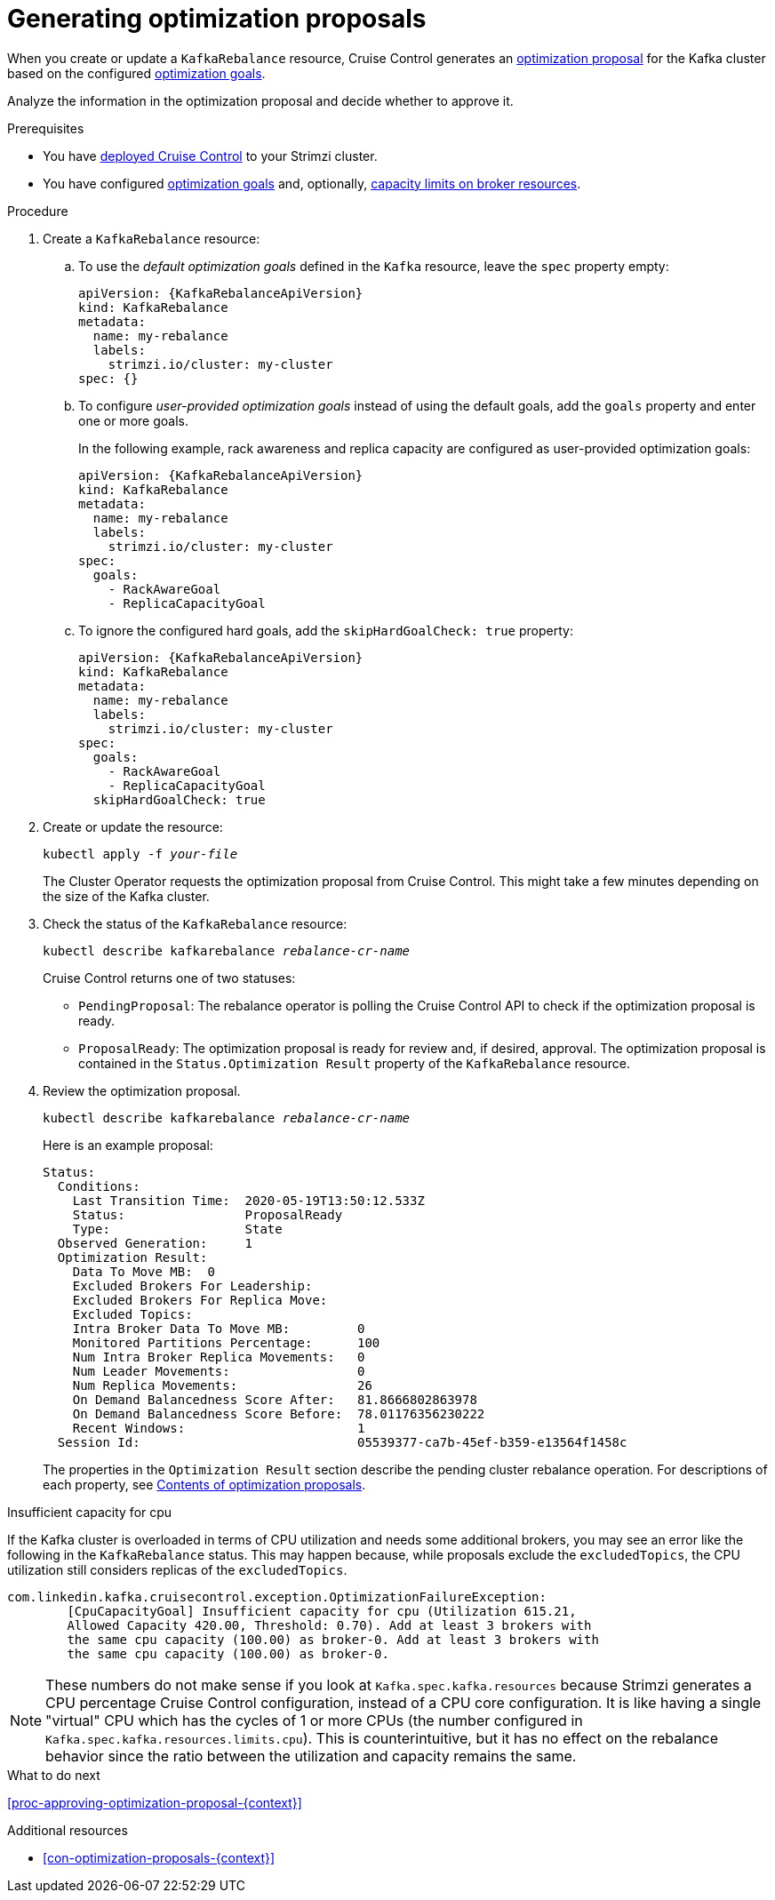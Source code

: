 // Module included in the following assemblies:
//
// assembly-cruise-control-concepts.adoc

[id='proc-generating-optimization-proposals-{context}']
= Generating optimization proposals 

When you create or update a `KafkaRebalance` resource, Cruise Control generates an xref:con-optimization-proposals-{context}[optimization proposal] for the Kafka cluster based on the configured xref:con-optimization-goals-{context}[optimization goals].

Analyze the information in the optimization proposal and decide whether to approve it. 

.Prerequisites

* You have xref:proc-deploying-cruise-control-{context}[deployed Cruise Control] to your Strimzi cluster.

* You have configured xref:con-optimization-goals-{context}[optimization goals] and, optionally, xref:capacity-configuration[capacity limits on broker resources].

.Procedure

. Create a `KafkaRebalance` resource:

.. To use the _default optimization goals_ defined in the `Kafka` resource, leave the `spec` property empty:
+
[source,yaml,subs="attributes+"]
----
apiVersion: {KafkaRebalanceApiVersion}
kind: KafkaRebalance
metadata:
  name: my-rebalance
  labels: 
    strimzi.io/cluster: my-cluster
spec: {}
----

.. To configure _user-provided optimization goals_ instead of using the default goals, add the `goals` property and enter one or more goals.
+
In the following example, rack awareness and replica capacity are configured as user-provided optimization goals:
+
[source,yaml,subs="attributes+"]
----
apiVersion: {KafkaRebalanceApiVersion}
kind: KafkaRebalance
metadata:
  name: my-rebalance
  labels: 
    strimzi.io/cluster: my-cluster
spec:    
  goals:
    - RackAwareGoal
    - ReplicaCapacityGoal
----

.. To ignore the configured hard goals, add the `skipHardGoalCheck: true` property:
+
[source,yaml,subs="attributes+"]
----
apiVersion: {KafkaRebalanceApiVersion}
kind: KafkaRebalance
metadata:
  name: my-rebalance
  labels: 
    strimzi.io/cluster: my-cluster
spec:    
  goals:
    - RackAwareGoal
    - ReplicaCapacityGoal
  skipHardGoalCheck: true
----

. Create or update the resource:
+
[source,shell,subs="+quotes"]
----
kubectl apply -f _your-file_
----
+
The Cluster Operator requests the optimization proposal from Cruise Control.
This might take a few minutes depending on the size of the Kafka cluster. 

. Check the status of the `KafkaRebalance` resource:
+
[source,shell,subs="+quotes"]
----
kubectl describe kafkarebalance _rebalance-cr-name_
----
+
Cruise Control returns one of two statuses:

** `PendingProposal`: The rebalance operator is polling the Cruise Control API to check if the optimization proposal is ready.

** `ProposalReady`: The optimization proposal is ready for review and, if desired, approval.
The optimization proposal is contained in the `Status.Optimization Result` property of the `KafkaRebalance` resource.

. Review the optimization proposal.
+
[source,shell,subs="+quotes"]
----
kubectl describe kafkarebalance _rebalance-cr-name_
----
+
Here is an example proposal:
+
[source,shell,subs="+quotes"]
----
Status:
  Conditions:
    Last Transition Time:  2020-05-19T13:50:12.533Z
    Status:                ProposalReady
    Type:                  State
  Observed Generation:     1
  Optimization Result:
    Data To Move MB:  0
    Excluded Brokers For Leadership:
    Excluded Brokers For Replica Move:
    Excluded Topics:
    Intra Broker Data To Move MB:         0
    Monitored Partitions Percentage:      100
    Num Intra Broker Replica Movements:   0
    Num Leader Movements:                 0
    Num Replica Movements:                26
    On Demand Balancedness Score After:   81.8666802863978
    On Demand Balancedness Score Before:  78.01176356230222
    Recent Windows:                       1
  Session Id:                             05539377-ca7b-45ef-b359-e13564f1458c
----
+
The properties in the `Optimization Result` section describe the pending cluster rebalance operation. 
For descriptions of each property, see xref:contents-optimization-proposals[Contents of optimization proposals].

.Insufficient capacity for cpu

If the Kafka cluster is overloaded in terms of CPU utilization and needs some additional brokers, you may see an error like the following in the `KafkaRebalance` status. This may happen because, while proposals exclude the `excludedTopics`, the CPU utilization still considers replicas of the `excludedTopics`.

[source,shell,subs="+quotes"]
com.linkedin.kafka.cruisecontrol.exception.OptimizationFailureException:
        [CpuCapacityGoal] Insufficient capacity for cpu (Utilization 615.21,
        Allowed Capacity 420.00, Threshold: 0.70). Add at least 3 brokers with
        the same cpu capacity (100.00) as broker-0. Add at least 3 brokers with
        the same cpu capacity (100.00) as broker-0.

[NOTE]
====
These numbers do not make sense if you look at `Kafka.spec.kafka.resources` because Strimzi generates a CPU percentage Cruise Control configuration, instead of a CPU core configuration. It is like having a single "virtual" CPU which has the cycles of 1 or more CPUs (the number configured in `Kafka.spec.kafka.resources.limits.cpu`). This is counterintuitive, but it has no effect on the rebalance behavior since the ratio between the utilization and capacity remains the same.
====

.What to do next

xref:proc-approving-optimization-proposal-{context}[] 

.Additional resources

* xref:con-optimization-proposals-{context}[] 

